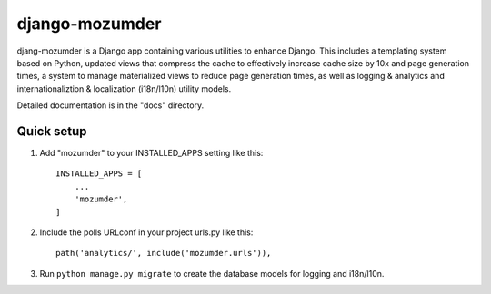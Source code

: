 ===============
django-mozumder
===============

djang-mozumder is a Django app containing various utilities to enhance Django. This includes a templating system based on Python, updated views that compress the cache to effectively increase cache size by 10x and page generation times, a system to manage materialized views to reduce page generation times, as well as logging & analytics and internationaliztion & localization (i18n/l10n) utility models.

Detailed documentation is in the "docs" directory.

Quick setup
-----------

1. Add "mozumder" to your INSTALLED_APPS setting like this::

    INSTALLED_APPS = [
        ...
        'mozumder',
    ]

2. Include the polls URLconf in your project urls.py like this::

    path('analytics/', include('mozumder.urls')),

3. Run ``python manage.py migrate`` to create the database models for logging and i18n/l10n.
